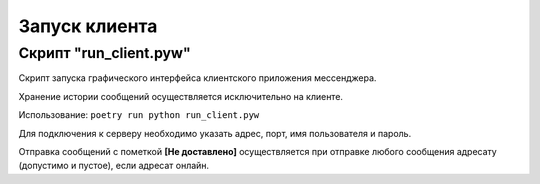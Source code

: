 Запуск клиента
==============


Скрипт "run_client.pyw"
-----------------------

Скрипт запуска графического интерфейса клиентского приложения мессенджера. 

Хранение истории сообщений осуществляется исключительно на клиенте.

Использование:
``poetry run python run_client.pyw``

Для подключения к серверу необходимо указать адрес, порт, имя пользователя и пароль.

.. image:: _static/client.png
   :width: 800
   :alt: Общий вид окна клиента

Отправка сообщений с пометкой **[Не доставлено]** осуществляется при отправке любого сообщения адресату (допустимо и пустое), если адресат онлайн.
